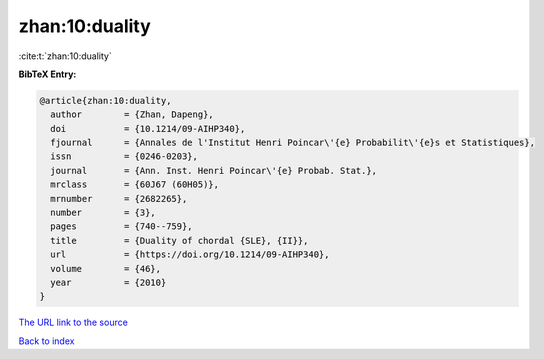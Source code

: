 zhan:10:duality
===============

:cite:t:`zhan:10:duality`

**BibTeX Entry:**

.. code-block:: bibtex

   @article{zhan:10:duality,
     author        = {Zhan, Dapeng},
     doi           = {10.1214/09-AIHP340},
     fjournal      = {Annales de l'Institut Henri Poincar\'{e} Probabilit\'{e}s et Statistiques},
     issn          = {0246-0203},
     journal       = {Ann. Inst. Henri Poincar\'{e} Probab. Stat.},
     mrclass       = {60J67 (60H05)},
     mrnumber      = {2682265},
     number        = {3},
     pages         = {740--759},
     title         = {Duality of chordal {SLE}, {II}},
     url           = {https://doi.org/10.1214/09-AIHP340},
     volume        = {46},
     year          = {2010}
   }

`The URL link to the source <https://doi.org/10.1214/09-AIHP340>`__


`Back to index <../By-Cite-Keys.html>`__
